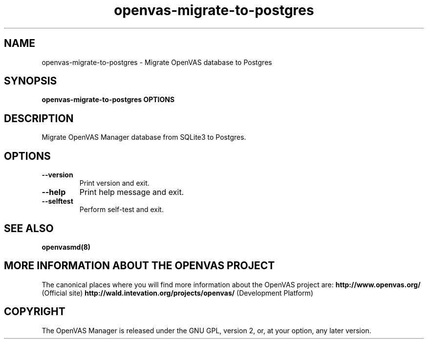 .TH openvas-migrate-to-postgres 8 User Manuals
.SH NAME
openvas-migrate-to-postgres \- Migrate OpenVAS database to Postgres
.SH SYNOPSIS
\fBopenvas-migrate-to-postgres OPTIONS
\f1
.SH DESCRIPTION
Migrate OpenVAS Manager database from SQLite3 to Postgres. 
.SH OPTIONS
.TP
\fB--version\f1
Print version and exit.
.TP
\fB--help\f1
Print help message and exit.
.TP
\fB--selftest\f1
Perform self-test and exit.
.SH SEE ALSO
\fBopenvasmd(8)\f1
.SH MORE INFORMATION ABOUT THE OPENVAS PROJECT
The canonical places where you will find more information about the OpenVAS project are: \fBhttp://www.openvas.org/\f1 (Official site) \fBhttp://wald.intevation.org/projects/openvas/\f1 (Development Platform) 
.SH COPYRIGHT
The OpenVAS Manager is released under the GNU GPL, version 2, or, at your option, any later version. 
